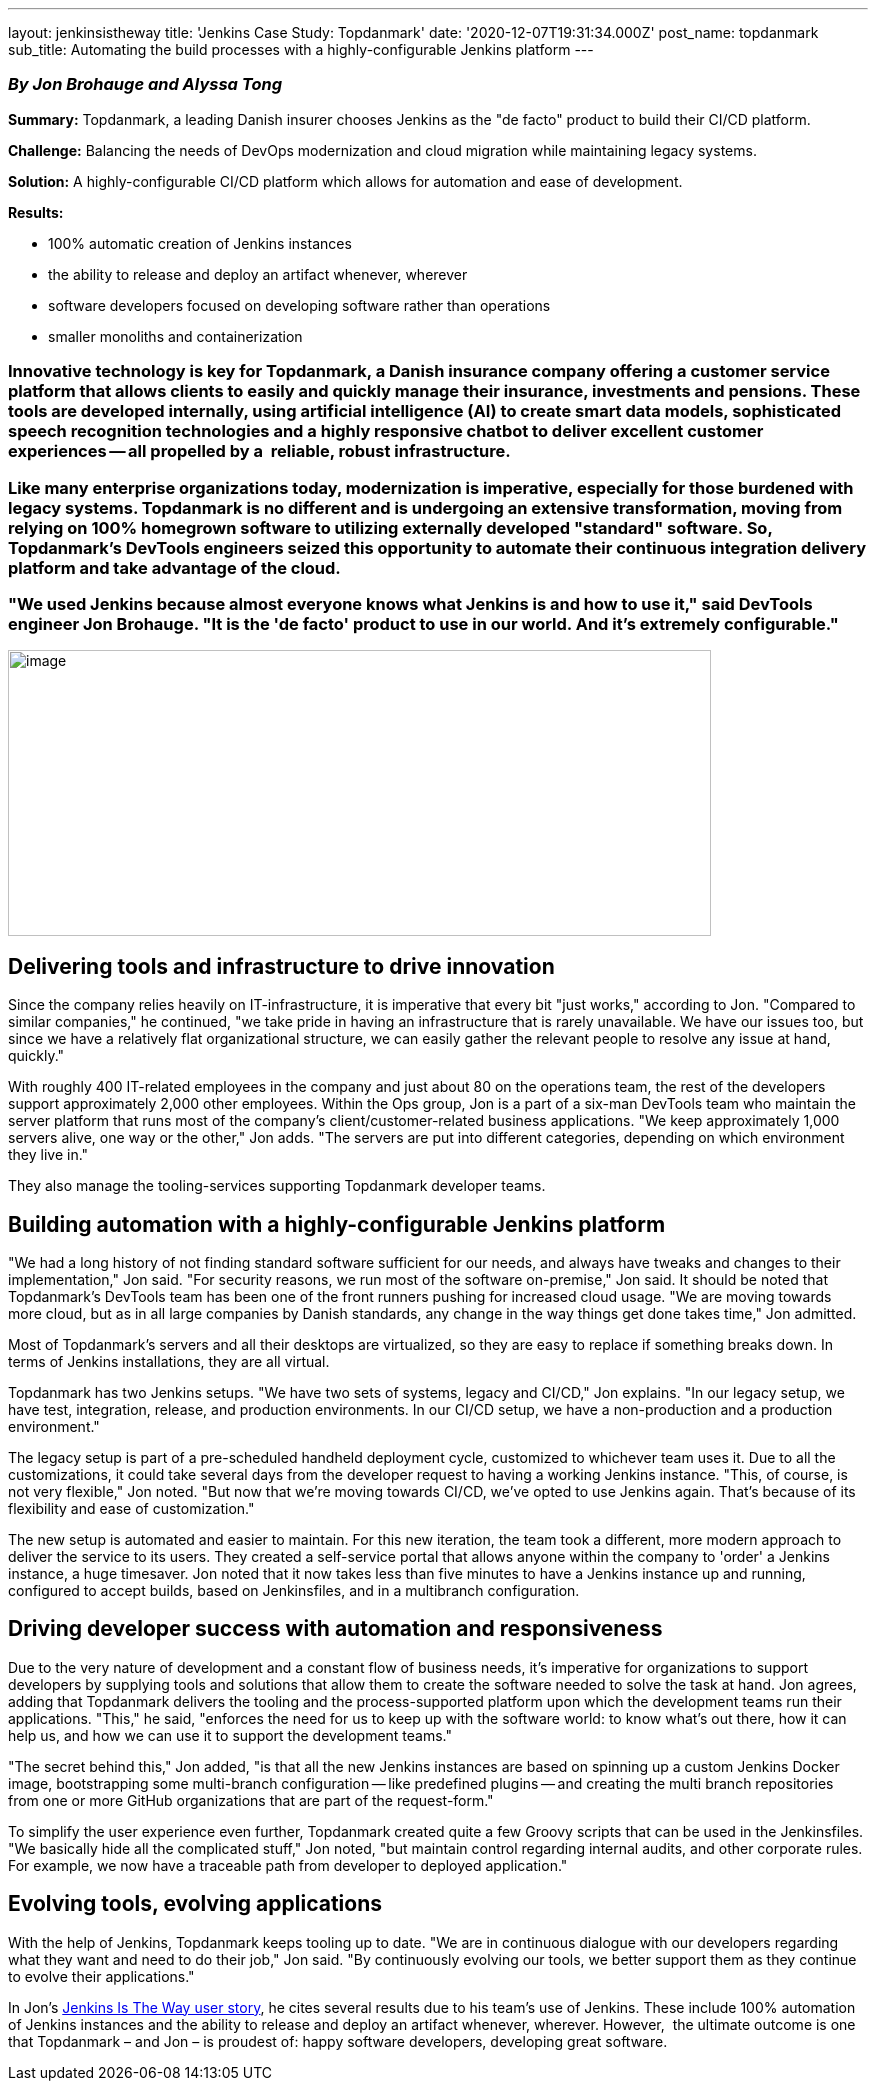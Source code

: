 ---
layout: jenkinsistheway
title: 'Jenkins Case Study: Topdanmark'
date: '2020-12-07T19:31:34.000Z'
post_name: topdanmark
sub_title: Automating the build processes with a highly-configurable Jenkins platform
---

=== _By_ _Jon Brohauge and Alyssa Tong_

*Summary:* Topdanmark, a leading Danish insurer chooses Jenkins as the "de facto" product to build their CI/CD platform.

*Challenge:* Balancing the needs of DevOps modernization and cloud migration while maintaining legacy systems.

*Solution:* A highly-configurable CI/CD platform which allows for automation and ease of development.

*Results:*

* 100% automatic creation of Jenkins instances
* the ability to release and deploy an artifact whenever, wherever
* software developers focused on developing software rather than operations
* smaller monoliths and containerization

=== Innovative technology is key for Topdanmark, a Danish insurance company offering a customer service platform that allows clients to easily and quickly manage their insurance, investments and pensions. These tools are developed internally, using artificial intelligence (AI) to create smart data models, sophisticated speech recognition technologies and a highly responsive chatbot to deliver excellent customer experiences -- all propelled by a  reliable, robust infrastructure.

=== Like many enterprise organizations today, modernization is imperative, especially for those burdened with legacy systems. Topdanmark is no different and is undergoing an extensive transformation, moving from relying on 100% homegrown software to utilizing externally developed "standard" software. So, Topdanmark's DevTools engineers seized this opportunity to automate their continuous integration delivery platform and take advantage of the cloud. 

=== "We used Jenkins because almost everyone knows what Jenkins is and how to use it," said DevTools engineer Jon Brohauge. "It is the 'de facto' product to use in our world. And it's extremely configurable."

image:/images/jenkinsistheway_stories/topdanmark-logo.jpg[image,width=703,height=286]

== Delivering tools and infrastructure to drive innovation

Since the company relies heavily on IT-infrastructure, it is imperative that every bit "just works," according to Jon. "Compared to similar companies," he continued, "we take pride in having an infrastructure that is rarely unavailable. We have our issues too, but since we have a relatively flat organizational structure, we can easily gather the relevant people to resolve any issue at hand, quickly."

With roughly 400 IT-related employees in the company and just about 80 on the operations team, the rest of the developers support approximately 2,000 other employees. Within the Ops group, Jon is a part of a six-man DevTools team who maintain the server platform that runs most of the company's client/customer-related business applications. "We keep approximately 1,000 servers alive, one way or the other," Jon adds. "The servers are put into different categories, depending on which environment they live in." 

They also manage the tooling-services supporting Topdanmark developer teams.

== Building automation with a highly-configurable Jenkins platform

"We had a long history of not finding standard software sufficient for our needs, and always have tweaks and changes to their implementation," Jon said. "For security reasons, we run most of the software on-premise," Jon said. It should be noted that Topdanmark's DevTools team has been one of the front runners pushing for increased cloud usage. "We are moving towards more cloud, but as in all large companies by Danish standards, any change in the way things get done takes time," Jon admitted.

Most of Topdanmark's servers and all their desktops are virtualized, so they are easy to replace if something breaks down. In terms of Jenkins installations, they are all virtual. 

Topdanmark has two Jenkins setups. "We have two sets of systems, legacy and CI/CD," Jon explains. "In our legacy setup, we have test, integration, release, and production environments. In our CI/CD setup, we have a non-production and a production environment."

The legacy setup is part of a pre-scheduled handheld deployment cycle, customized to whichever team uses it. Due to all the customizations, it could take several days from the developer request to having a working Jenkins instance. "This, of course, is not very flexible," Jon noted. "But now that we're moving towards CI/CD, we've opted to use Jenkins again. That's because of its flexibility and ease of customization."

The new setup is automated and easier to maintain. For this new iteration, the team took a different, more modern approach to deliver the service to its users. They created a self-service portal that allows anyone within the company to 'order' a Jenkins instance, a huge timesaver. Jon noted that it now takes less than five minutes to have a Jenkins instance up and running, configured to accept builds, based on Jenkinsfiles, and in a multibranch configuration.

== Driving developer success with automation and responsiveness

Due to the very nature of development and a constant flow of business needs, it's imperative for organizations to support developers by supplying tools and solutions that allow them to create the software needed to solve the task at hand. Jon agrees, adding that Topdanmark delivers the tooling and the process-supported platform upon which the development teams run their applications. "This," he said, "enforces the need for us to keep up with the software world: to know what's out there, how it can help us, and how we can use it to support the development teams."  

"The secret behind this," Jon added, "is that all the new Jenkins instances are based on spinning up a custom Jenkins Docker image, bootstrapping some multi-branch configuration -- like predefined plugins -- and creating the multi branch repositories from one or more GitHub organizations that are part of the request-form." 

To simplify the user experience even further, Topdanmark created quite a few Groovy scripts that can be used in the Jenkinsfiles. "We basically hide all the complicated stuff," Jon noted, "but maintain control regarding internal audits, and other corporate rules. For example, we now have a traceable path from developer to deployed application."

== Evolving tools, evolving applications

With the help of Jenkins, Topdanmark keeps tooling up to date. "We are in continuous dialogue with our developers regarding what they want and need to do their job," Jon said. "By continuously evolving our tools, we better support them as they continue to evolve their applications." 

In Jon's https://jenkinsistheway.io/user-story/to-automate-continuous-delivery-pipelines/[Jenkins Is The Way user story], he cites several results due to his team's use of Jenkins. These include 100% automation of Jenkins instances and the ability to release and deploy an artifact whenever, wherever. However,  the ultimate outcome is one that Topdanmark – and Jon – is proudest of: happy software developers, developing great software.

